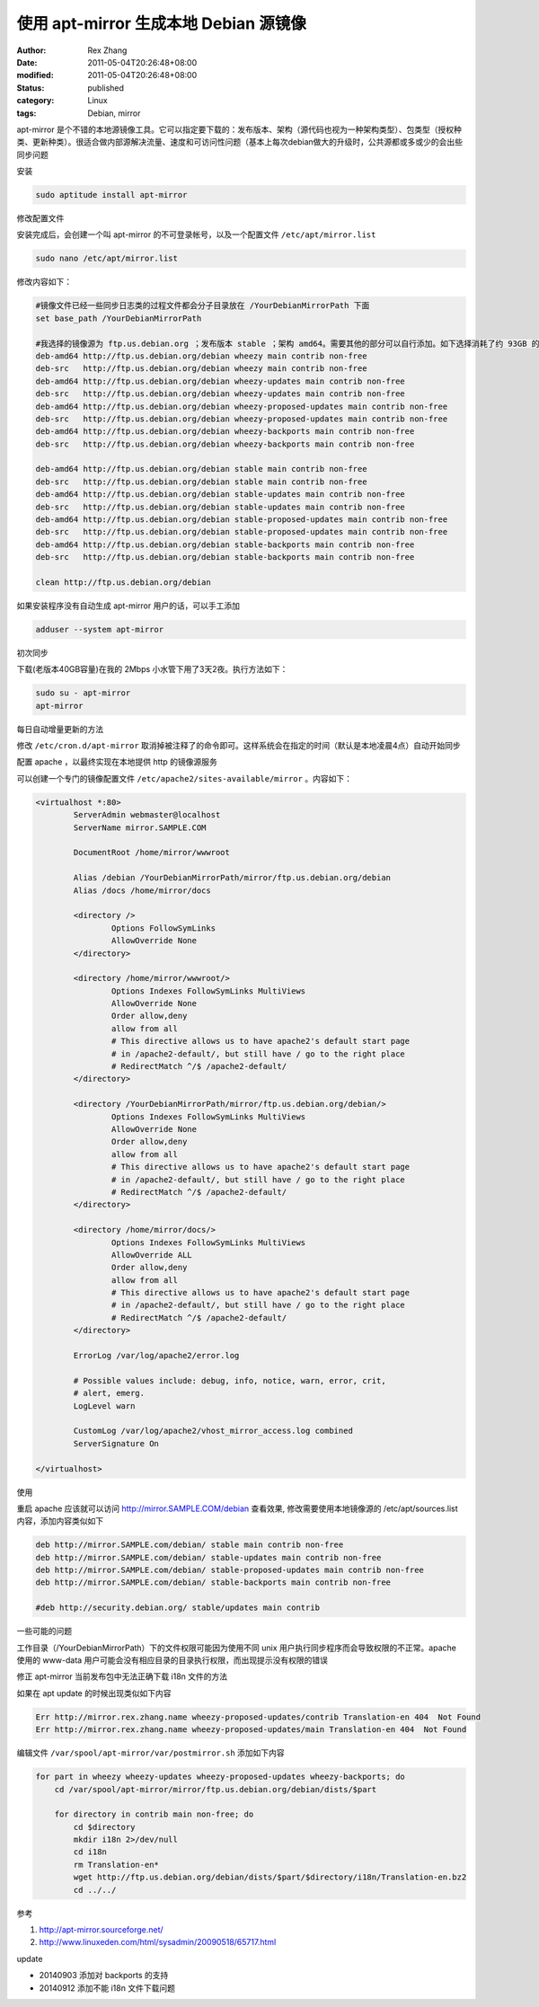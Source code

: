使用 apt-mirror 生成本地 Debian 源镜像
##########################################################


:author: Rex Zhang
:date: 2011-05-04T20:26:48+08:00
:modified: 2011-05-04T20:26:48+08:00
:status: published
:category: Linux
:tags: Debian, mirror


apt-mirror 是个不错的本地源镜像工具。它可以指定要下载的：发布版本、架构（源代码也视为一种架构类型）、包类型（授权种类、更新种类）。很适合做内部源解决流量、速度和可访问性问题（基本上每次debian做大的升级时，公共源都或多或少的会出些同步问题

安装

.. code-block::

    sudo aptitude install apt-mirror

修改配置文件

安装完成后，会创建一个叫 apt-mirror 的不可登录帐号，以及一个配置文件 ``/etc/apt/mirror.list``

.. code-block::

    sudo nano /etc/apt/mirror.list

修改内容如下：

.. code-block::

    #镜像文件已经一些同步日志类的过程文件都会分子目录放在 /YourDebianMirrorPath 下面
    set base_path /YourDebianMirrorPath

    #我选择的镜像源为 ftp.us.debian.org ；发布版本 stable ；架构 amd64。需要其他的部分可以自行添加。如下选择消耗了约 93GB 的磁盘空间
    deb-amd64 http://ftp.us.debian.org/debian wheezy main contrib non-free
    deb-src   http://ftp.us.debian.org/debian wheezy main contrib non-free
    deb-amd64 http://ftp.us.debian.org/debian wheezy-updates main contrib non-free
    deb-src   http://ftp.us.debian.org/debian wheezy-updates main contrib non-free
    deb-amd64 http://ftp.us.debian.org/debian wheezy-proposed-updates main contrib non-free
    deb-src   http://ftp.us.debian.org/debian wheezy-proposed-updates main contrib non-free
    deb-amd64 http://ftp.us.debian.org/debian wheezy-backports main contrib non-free
    deb-src   http://ftp.us.debian.org/debian wheezy-backports main contrib non-free

    deb-amd64 http://ftp.us.debian.org/debian stable main contrib non-free
    deb-src   http://ftp.us.debian.org/debian stable main contrib non-free
    deb-amd64 http://ftp.us.debian.org/debian stable-updates main contrib non-free
    deb-src   http://ftp.us.debian.org/debian stable-updates main contrib non-free
    deb-amd64 http://ftp.us.debian.org/debian stable-proposed-updates main contrib non-free
    deb-src   http://ftp.us.debian.org/debian stable-proposed-updates main contrib non-free
    deb-amd64 http://ftp.us.debian.org/debian stable-backports main contrib non-free
    deb-src   http://ftp.us.debian.org/debian stable-backports main contrib non-free

    clean http://ftp.us.debian.org/debian

如果安装程序没有自动生成 apt-mirror 用户的话，可以手工添加

.. code-block::

    adduser --system apt-mirror

初次同步

下载(老版本40GB容量)在我的 2Mbps 小水管下用了3天2夜。执行方法如下：

.. code-block::

    sudo su - apt-mirror
    apt-mirror

每日自动增量更新的方法

修改 ``/etc/cron.d/apt-mirror`` 取消掉被注释了的命令即可。这样系统会在指定的时间（默认是本地凌晨4点）自动开始同步

配置 apache ，以最终实现在本地提供 http 的镜像源服务

可以创建一个专门的镜像配置文件 ``/etc/apache2/sites-available/mirror`` 。内容如下：

.. code-block::

    <virtualhost *:80>
            ServerAdmin webmaster@localhost
            ServerName mirror.SAMPLE.COM

            DocumentRoot /home/mirror/wwwroot

            Alias /debian /YourDebianMirrorPath/mirror/ftp.us.debian.org/debian
            Alias /docs /home/mirror/docs

            <directory />
                    Options FollowSymLinks
                    AllowOverride None
            </directory>

            <directory /home/mirror/wwwroot/>
                    Options Indexes FollowSymLinks MultiViews
                    AllowOverride None
                    Order allow,deny
                    allow from all
                    # This directive allows us to have apache2's default start page
                    # in /apache2-default/, but still have / go to the right place
                    # RedirectMatch ^/$ /apache2-default/
            </directory>

            <directory /YourDebianMirrorPath/mirror/ftp.us.debian.org/debian/>
                    Options Indexes FollowSymLinks MultiViews
                    AllowOverride None
                    Order allow,deny
                    allow from all
                    # This directive allows us to have apache2's default start page
                    # in /apache2-default/, but still have / go to the right place
                    # RedirectMatch ^/$ /apache2-default/
            </directory>

            <directory /home/mirror/docs/>
                    Options Indexes FollowSymLinks MultiViews
                    AllowOverride ALL
                    Order allow,deny
                    allow from all
                    # This directive allows us to have apache2's default start page
                    # in /apache2-default/, but still have / go to the right place
                    # RedirectMatch ^/$ /apache2-default/
            </directory>

            ErrorLog /var/log/apache2/error.log

            # Possible values include: debug, info, notice, warn, error, crit,
            # alert, emerg.
            LogLevel warn

            CustomLog /var/log/apache2/vhost_mirror_access.log combined
            ServerSignature On

    </virtualhost>

使用

重启 apache 应该就可以访问 http://mirror.SAMPLE.COM/debian 查看效果, 修改需要使用本地镜像源的 /etc/apt/sources.list 内容，添加内容类似如下

.. code-block::

    deb http://mirror.SAMPLE.com/debian/ stable main contrib non-free
    deb http://mirror.SAMPLE.com/debian/ stable-updates main contrib non-free
    deb http://mirror.SAMPLE.com/debian/ stable-proposed-updates main contrib non-free
    deb http://mirror.SAMPLE.com/debian/ stable-backports main contrib non-free

    #deb http://security.debian.org/ stable/updates main contrib

一些可能的问题

工作目录（/YourDebianMirrorPath）下的文件权限可能因为使用不同 unix 用户执行同步程序而会导致权限的不正常。apache 使用的 www-data 用户可能会没有相应目录的目录执行权限，而出现提示没有权限的错误

修正 apt-mirror 当前发布包中无法正确下载 i18n 文件的方法

如果在 apt update 的时候出现类似如下内容

.. code-block::

    Err http://mirror.rex.zhang.name wheezy-proposed-updates/contrib Translation-en 404  Not Found
    Err http://mirror.rex.zhang.name wheezy-proposed-updates/main Translation-en 404  Not Found

编辑文件 ``/var/spool/apt-mirror/var/postmirror.sh`` 添加如下内容

.. code-block::

    for part in wheezy wheezy-updates wheezy-proposed-updates wheezy-backports; do
        cd /var/spool/apt-mirror/mirror/ftp.us.debian.org/debian/dists/$part

        for directory in contrib main non-free; do
            cd $directory
            mkdir i18n 2>/dev/null
            cd i18n
            rm Translation-en*
            wget http://ftp.us.debian.org/debian/dists/$part/$directory/i18n/Translation-en.bz2
            cd ../../

参考

#. http://apt-mirror.sourceforge.net/
#. http://www.linuxeden.com/html/sysadmin/20090518/65717.html

update

-  20140903 添加对 backports 的支持
-  20140912 添加不能 i18n 文件下载问题
